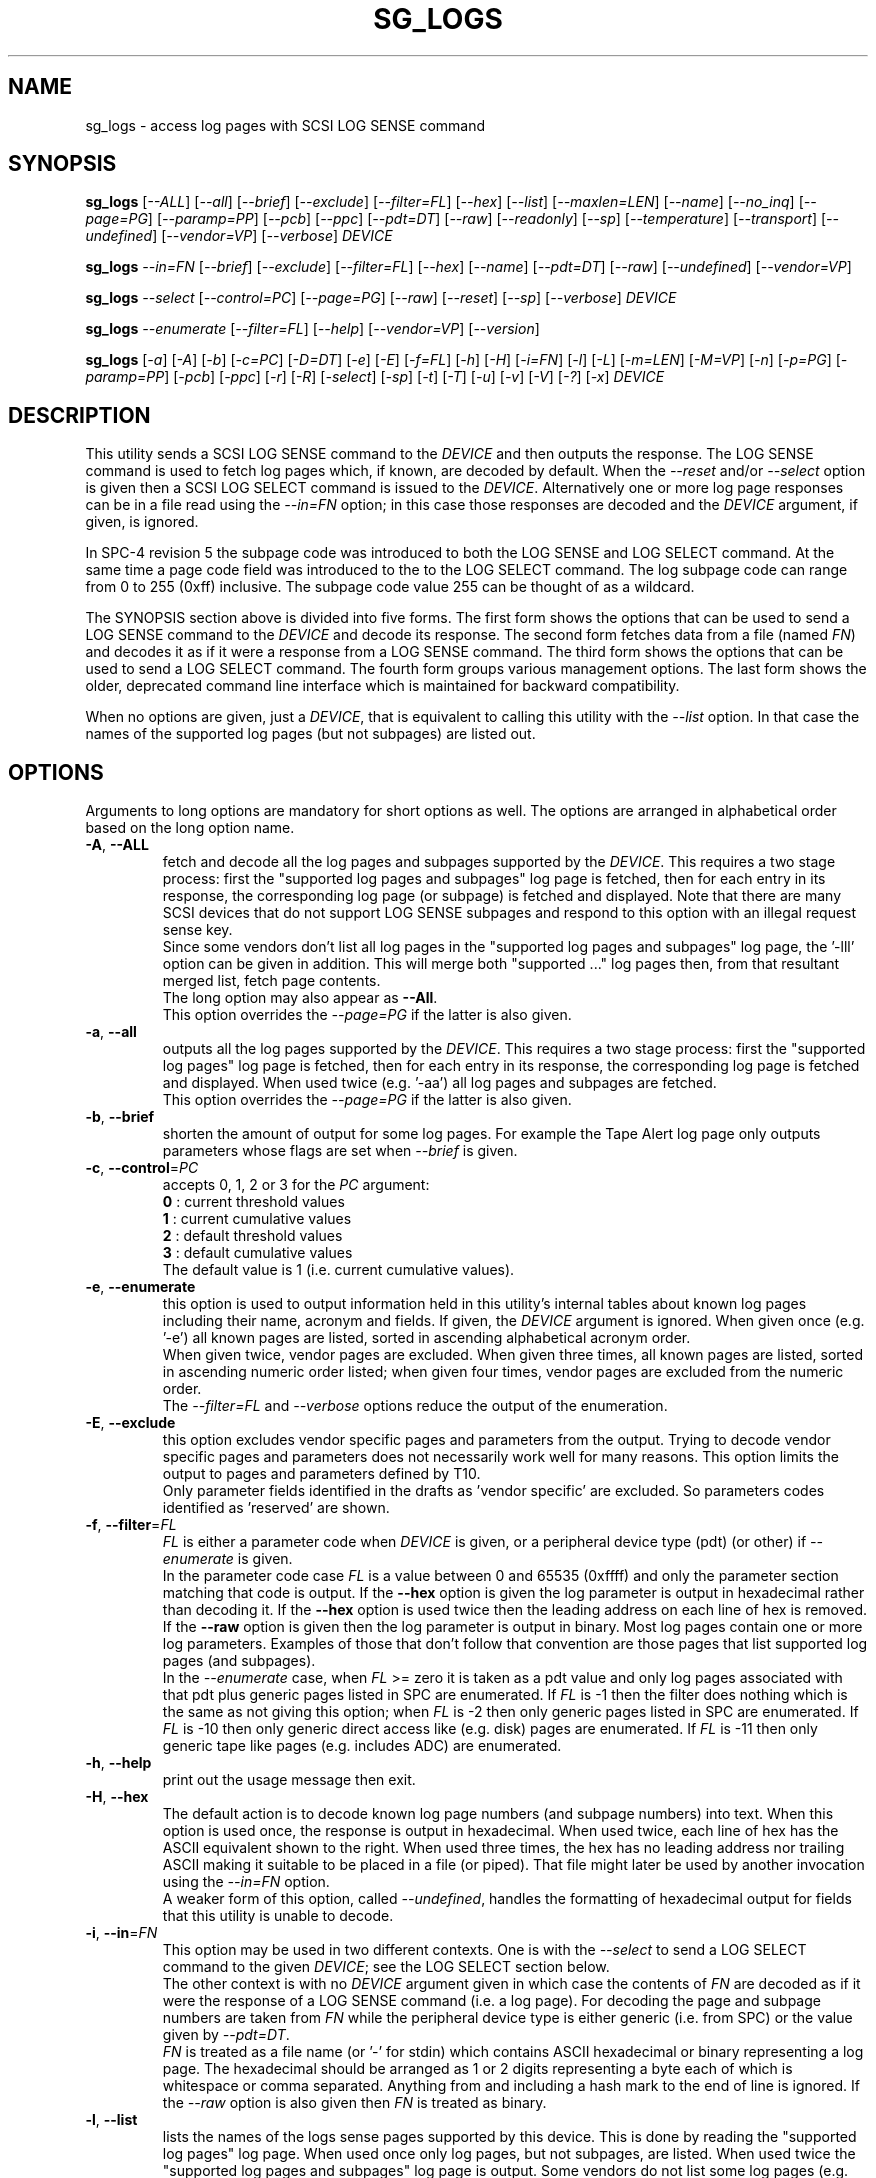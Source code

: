 .TH SG_LOGS "8" "March 2022" "sg3_utils\-1.48" SG3_UTILS
.SH NAME
sg_logs \- access log pages with SCSI LOG SENSE command
.SH SYNOPSIS
.B sg_logs
[\fI\-\-ALL\fR] [\fI\-\-all\fR] [\fI\-\-brief\fR] [\fI\-\-exclude\fR]
[\fI\-\-filter=FL\fR] [\fI\-\-hex\fR] [\fI\-\-list\fR] [\fI\-\-maxlen=LEN\fR]
[\fI\-\-name\fR] [\fI\-\-no_inq\fR] [\fI\-\-page=PG\fR] [\fI\-\-paramp=PP\fR]
[\fI\-\-pcb\fR] [\fI\-\-ppc\fR] [\fI\-\-pdt=DT\fR] [\fI\-\-raw\fR]
[\fI\-\-readonly\fR] [\fI\-\-sp\fR] [\fI\-\-temperature\fR]
[\fI\-\-transport\fR] [\fI\-\-undefined\fR] [\fI\-\-vendor=VP\fR]
[\fI\-\-verbose\fR] \fIDEVICE\fR
.PP
.B sg_logs
\fI\-\-in=FN\fR  [\fI\-\-brief\fR] [\fI\-\-exclude\fR] [\fI\-\-filter=FL\fR]
[\fI\-\-hex\fR] [\fI\-\-name\fR] [\fI\-\-pdt=DT\fR] [\fI\-\-raw\fR]
[\fI\-\-undefined\fR] [\fI\-\-vendor=VP\fR]
.PP
.B sg_logs
\fI\-\-select\fR  [\fI\-\-control=PC\fR] [\fI\-\-page=PG\fR] [\fI\-\-raw\fR]
[\fI\-\-reset\fR] [\fI\-\-sp\fR] [\fI\-\-verbose\fR] \fIDEVICE\fR
.PP
.B sg_logs
\fI\-\-enumerate\fR  [\fI\-\-filter=FL\fR] [\fI\-\-help\fR]
[\fI\-\-vendor=VP\fR] [\fI\-\-version\fR]
.PP
.B sg_logs
[\fI\-a\fR] [\fI\-A\fR] [\fI\-b\fR] [\fI\-c=PC\fR] [\fI\-D=DT\fR] [\fI\-e\fR]
[\fI\-E\fR] [\fI\-f=FL\fR] [\fI\-h\fR] [\fI\-H\fR] [\fI\-i=FN\fR] [\fI\-l\fR]
[\fI\-L\fR] [\fI\-m=LEN\fR] [\fI\-M=VP\fR] [\fI\-n\fR] [\fI\-p=PG\fR]
[\fI\-paramp=PP\fR] [\fI\-pcb\fR] [\fI\-ppc\fR] [\fI\-r\fR] [\fI\-R\fR]
[\fI\-select\fR] [\fI\-sp\fR] [\fI\-t\fR] [\fI\-T\fR] [\fI\-u\fR] [\fI\-v\fR]
[\fI\-V\fR] [\fI\-?\fR] [\fI\-x\fR] \fIDEVICE\fR
.SH DESCRIPTION
.\" Add any additional description here
.PP
This utility sends a SCSI LOG SENSE command to the \fIDEVICE\fR and then
outputs the response. The LOG SENSE command is used to fetch log pages which,
if known, are decoded by default. When the \fI\-\-reset\fR and/or
\fI\-\-select\fR option is given then a SCSI LOG SELECT command is issued
to the \fIDEVICE\fR. Alternatively one or more log page responses can be in
a file read using the \fI\-\-in=FN\fR option; in this case those responses
are decoded and the \fIDEVICE\fR argument, if given, is ignored.
.PP
In SPC\-4 revision 5 the subpage code was introduced to both the LOG SENSE and
LOG SELECT command. At the same time a page code field was introduced to the
to the LOG SELECT command. The log subpage code can range from 0 to 255 (0xff)
inclusive. The subpage code value 255 can be thought of as a wildcard.
.PP
The SYNOPSIS section above is divided into five forms. The first form
shows the options that can be used to send a LOG SENSE command to the
\fIDEVICE\fR and decode its response. The second form fetches data from a
file (named \fIFN\fR) and decodes it as if it were a response from a LOG
SENSE command. The third form shows the options that can be used to send a
LOG SELECT command. The fourth form groups various management options.
The last form shows the older, deprecated command line interface which is
maintained for backward compatibility.
.PP
When no options are given, just a \fIDEVICE\fR, that is equivalent to calling
this utility with the \fI\-\-list\fR option. In that case the names of the
supported log pages (but not subpages) are listed out.
.SH OPTIONS
Arguments to long options are mandatory for short options as well. The options
are arranged in alphabetical order based on the long option name.
.TP
\fB\-A\fR, \fB\-\-ALL\fR
fetch and decode all the log pages and subpages supported by the \fIDEVICE\fR.
This requires a two stage process: first the "supported log pages and
subpages" log page is fetched, then for each entry in its response, the
corresponding log page (or subpage) is fetched and displayed. Note that there
are many SCSI devices that do not support LOG SENSE subpages and respond
to this option with an illegal request sense key.
.br
Since some vendors don't list all log pages in the "supported log pages and
subpages" log page, the '\-lll' option can be given in addition. This will
merge both "supported ..." log pages then, from that resultant merged list,
fetch page contents.
.br
The long option may also appear as \fB\-\-All\fR.
.br
This option overrides the \fI\-\-page=PG\fR if the latter is also given.
.TP
\fB\-a\fR, \fB\-\-all\fR
outputs all the log pages supported by the \fIDEVICE\fR. This requires a two
stage process: first the "supported log pages" log page is fetched, then for
each entry in its response, the corresponding log page is fetched and
displayed. When used twice (e.g. '\-aa') all log pages and subpages are
fetched.
.br
This option overrides the \fI\-\-page=PG\fR if the latter is also given.
.TP
\fB\-b\fR, \fB\-\-brief\fR
shorten the amount of output for some log pages. For example the Tape
Alert log page only outputs parameters whose flags are set when
\fI\-\-brief\fR is given.
.TP
\fB\-c\fR, \fB\-\-control\fR=\fIPC\fR
accepts 0, 1, 2 or 3 for the \fIPC\fR argument:
.br
  \fB0\fR : current threshold values
.br
  \fB1\fR : current cumulative values
.br
  \fB2\fR : default threshold values
.br
  \fB3\fR : default cumulative values
.br
The default value is 1 (i.e. current cumulative values).
.TP
\fB\-e\fR, \fB\-\-enumerate\fR
this option is used to output information held in this utility's internal
tables about known log pages including their name, acronym and fields. If
given, the \fIDEVICE\fR argument is ignored. When given once (e.g. '\-e')
all known pages are listed, sorted in ascending alphabetical acronym order.
.br
When given twice, vendor pages are excluded.  When given three times, all
known pages are listed, sorted in ascending numeric order listed; when given
four times, vendor pages are excluded from the numeric order.
.br
The \fI\-\-filter=FL\fR and \fI\-\-verbose\fR options reduce the output
of the enumeration.
.TP
\fB\-E\fR, \fB\-\-exclude\fR
this option excludes vendor specific pages and parameters from the output.
Trying to decode vendor specific pages and parameters does not necessarily
work well for many reasons. This option limits the output to pages and
parameters defined by T10.
.br
Only parameter fields identified in the drafts as 'vendor specific' are
excluded. So parameters codes identified as 'reserved' are shown.
.TP
\fB\-f\fR, \fB\-\-filter\fR=\fIFL\fR
\fIFL\fR is either a parameter code when \fIDEVICE\fR is given, or a
peripheral device type (pdt) (or other) if \fI\-\-enumerate\fR is given.
.br
In the parameter code case \fIFL\fR is a value between 0 and 65535 (0xffff)
and only the parameter section matching that code is output. If the
\fB\-\-hex\fR option is given the log parameter is output in hexadecimal
rather than decoding it. If the \fB\-\-hex\fR option is used twice then the
leading address on each line of hex is removed. If the \fB\-\-raw\fR option
is given then the log parameter is output in binary. Most log pages contain
one or more log parameters. Examples of those that don't follow that
convention are those pages that list supported log pages (and subpages).
.br
In the \fI\-\-enumerate\fR case, when \fIFL\fR >= zero it is taken as a
pdt value and only log pages associated with that pdt plus generic pages
listed in SPC are enumerated. If \fIFL\fR is \-1 then the filter does
nothing which is the same as not giving this option; when \fIFL\fR is \-2
then only generic pages listed in SPC are enumerated. If \fIFL\fR is \-10
then only generic direct access like (e.g. disk) pages are enumerated. If
\fIFL\fR is \-11 then only generic tape like pages (e.g. includes ADC)
are enumerated.
.TP
\fB\-h\fR, \fB\-\-help\fR
print out the usage message then exit.
.TP
\fB\-H\fR, \fB\-\-hex\fR
The default action is to decode known log page numbers (and subpage numbers)
into text. When this option is used once, the response is output in
hexadecimal. When used twice, each line of hex has the ASCII equivalent shown
to the right. When used three times, the hex has no leading address nor
trailing ASCII making it suitable to be placed in a file (or piped). That
file might later be used by another invocation using the \fI\-\-in=FN\fR
option.
.br
A weaker form of this option, called \fI\-\-undefined\fR, handles the
formatting of hexadecimal output for fields that this utility is unable to
decode.
.TP
\fB\-i\fR, \fB\-\-in\fR=\fIFN\fR
This option may be used in two different contexts. One is with the
\fI\-\-select\fR to send a LOG SELECT command to the given \fIDEVICE\fR;
see the LOG SELECT section below.
.br
The other context is with no \fIDEVICE\fR argument given in which case
the contents of \fIFN\fR are decoded as if it were the response of a LOG
SENSE command (i.e. a log page). For decoding the page and subpage numbers
are taken from \fIFN\fR while the peripheral device type is either
generic (i.e. from SPC) or the value given by \fI\-\-pdt=DT\fR.
.br
\fIFN\fR is treated as a file name (or '\-' for stdin) which contains ASCII
hexadecimal or binary representing a log page. The hexadecimal should be
arranged as 1 or 2 digits representing a byte each of which is whitespace or
comma separated. Anything from and including a hash mark to the end of line
is ignored. If the \fI\-\-raw\fR option is also given then \fIFN\fR is
treated as binary.
.TP
\fB\-l\fR, \fB\-\-list\fR
lists the names of the logs sense pages supported by this device. This is
done by reading the "supported log pages" log page. When used once only
log pages, but not subpages, are listed. When used twice the "supported
log pages and subpages" log page is output. Some vendors do not list some
log pages (e.g. those without any subpages) in the "supported log pages
and subpages" log page. To get a full inventory, this option can be used
three times (e.g. '\-lll') and the output of the two log pages is merged.
Even if the "supported log pages and subpages" log page is not supported
using this option three times will yield a list from the "supported log
pages" log page. In the absence of other options, the page/subpage names,
but not their contents, are shown when this option is given.
.br
The '\-lll' form may be useful with the \fI\-\-ALL\fR option to show the
contents of all pages referred to in either the "supported log page" or
the "supported log page and subpage" log pages.
.TP
\fB\-m\fR, \fB\-\-maxlen\fR=\fILEN\fR
sets the "allocation length" field in the LOG SENSE cdb. The is the maximum
length in bytes that the response will be. Without this option (or \fILEN\fR
equal to 0) this utility first fetches the 4 byte response then does a second
access with the length indicated in the first (4 byte) response. Negative
values and 1 for \fILEN\fR are not accepted. Responses can be quite
large (e.g. the background scan results log page) and this option can be used
to limit the amount of information returned.
.br
The default \fILEN\fR is 65532 unless the \fI\-\-in=FN\fR option is given;
in that case the default is 262144 .
.TP
\fB\-n\fR, \fB\-\-name\fR
decode some log pages into 'name=value' entries, one per line. The name
contains no space and may be abbreviated and the value is decimal unless
prefixed by '0x'. Nesting is indicated by leading spaces. This form
is meant to be relatively easy to parse.
.TP
\fB\-x\fR, \fB\-\-no_inq\fR
suppresses the output of information obtained from an initial call to the
INQUIRY command for the standard response. The default (assuming some other
options that suppress this output are also not given) is to output several
device identification strings.
.br
If this option is given twice (or more) then no INQUIRY command is sent
hence there will be no device identification string output either. Also the
peripheral device type (PDT) field will not be obtained so this utility will
not be able to differentiate between some log pages that are device
dependent. It will assume a PDT of 0 (i.e. a disk).
.TP
\fB\-O\fR, \fB\-\-old\fR
Switch to older style options. Please use as first option.
.TP
\fB\-p\fR, \fB\-\-page\fR=\fIPG\fR
log page name/number to access. \fIPG\fR is either an acronym, a page number,
or a page, subpage number pair. Available acronyms can be listed with the
\fI\-\-enumerate\fR option. Page (0 to 63) and subpage (0 to 255) numbers
are comma separated. They are decimal unless a hexadecimal indication is
given. A hexadecimal number can be specified by a leading "0x" or a
trailing "h".
.br
A few acronyms specify a range of subpage values in which case the acronym
may be followed by a comma then a subpage number. This method can also be
used to fetch the Supported subpages log page (e.g. \-\-page=temp,0xff).
.TP
\fB\-P\fR, \fB\-\-paramp\fR=\fIPP\fR
\fIPP\fR is the parameter pointer value to place in a field of that name in
the LOG SENSE cdb. A number in the range 0 to 65535 (0x0 to 0xffff) is
expected. When a value greater than 0 is given the \fI\-\-ppc\fR option
should be selected. The default value is 0.
.br
For log pages that have parameter codes, the \fIDEVICE\fR should return
only parameters code equal to \fIPP\fR or higher in its response.
.TP
\fB\-q\fR, \fB\-\-pcb\fR
show Parameter Control Byte settings (only relevant when log parameters
being output in ASCII). This byte includes the DU and TSD bits plus
the 'Format and linking' field (2 bits wide).
.TP
\fB\-D\fR, \fB\-\-pdt\fR=\fIDT\fR
\fIDT\fR is the peripheral device type (PDT) that is used when it is not
available from the \fIDEVICE\fR. There are two main cases of this: with
the \fI\-\-pdt=DT\fR without a \fIDEVICE\fR (e.g. when \fI\-\-in=FN\fR
is used) and when \fI\-\-no_inq\fR is used with a \fIDEVICE\fR.
.br
\fIDT\fR may be -1 which is the default value. This value may select any
device type but favours the lower numbers (e.g. the PDT of disks is 0).
.TP
\fB\-Q\fR, \fB\-\-ppc\fR
sets the Parameter Pointer Control (PPC) bit in the LOG SENSE cdb. Default
is 0 (i.e. cleared). This bit was made obsolete in SPC\-4 revision 18.
.TP
\fB\-r\fR, \fB\-\-raw\fR
output the response in binary to stdout. Error messages and warnings are
output to stderr.
.br
This option may also be given together with \fI\-\-in=FN\fR in which case
the contents of \fIFN\fR are interpreted as binary data (and the response is
decoded as normal, not dumped as binary).
.TP
\fB\-R\fR, \fB\-\-readonly\fR
open the \fIDEVICE\fR read\-only (e.g. in Unix with the O_RDONLY flag). The
default action is to try and open \fIDEVICE\fR read\-write then if that
fails try to open again with read\-only. However when a read\-write open
succeeds there may still be unwanted actions on the close (e.g. some OSes
try to do a SYNCHRONIZE CACHE command). So this option forces a read\-only
open on \fIDEVICE\fR and if it fails, this utility will exit. Note that
options like \fI\-\-select\fR most likely need a read\-write open.
.TP
\fB\-R\fR, \fB\-\-reset\fR
use SCSI LOG SELECT command (with the PCR bit set) to reset the all log
pages (or the given page). Exactly what is reset depends on the accompanying
SP bit (i.e. \fI\-\-sp\fR option which defaults to 0) and the
\fIPC\fR ("page control") value (which defaults to 1). Supplying this option
implies the \fI\-\-select\fR option as well. This option seems to clear error
counter log pages but leaves pages like self\-test results, start\-stop cycle
counter and temperature log pages unaffected. This option may be required to
clear log pages if a counter reaches its maximum value since the log page in
which the counter is found will remain "stuck" at its maximum value until
some user interaction (e.g. calling sg_logs with this option).
.TP
\fB\-S\fR, \fB\-\-select\fR
use a LOG SELECT command. The default action (i.e. when neither this option
nor \fI\-\-reset\fR is given) is to do a LOG SENSE command. See the LOG
SELECT section.
.TP
\fB\-s\fR, \fB\-\-sp\fR
sets the Saving Parameters (SP) bit. Default is 0 (i.e. cleared). When set
this instructs the device to store the current log page parameters (as
indicated by the DS and TSD parameter codes) in some non\-volatile location.
Hence the log parameters will be preserved across power cycles. This option
is typically not needed, especially if the GLTSD flag is clear in the
control mode page which causes the \fIDEVICE\fR to periodically save all
saveable log parameters to non\-volatile storage.
.TP
\fB\-t\fR, \fB\-\-temperature\fR
outputs the temperature. First looks in the temperature log page and if
that is not available tries the Informational Exceptions log page which
may also have the current temperature (especially on older disks).
.TP
\fB\-T\fR, \fB\-\-transport\fR
outputs the transport ('Protocol specific port') log page. Equivalent to
setting '\-\-page=18h'.
.TP
\fB\-u\fR, \fB\-\-undefined\fR
to see fields decoded, the \fI\-\-hex\fR option cannot be used. However some
fields are not defined in the T10 documents and in that case they are output
in hex. This option controls the format of 'undefined' fields when they
output in hex. Multiple uses of this option has the same sense as the
\fI\-\-hex\fR option. For example '\-uu' will output undefined fields in
hexadecimal with an ASCII rendering to the right of each line.
.TP
\fB\-M\fR, \fB\-\-vendor\fR=\fIVP\fR
where \fIVP\fR is a vendor/manufacturer (e.g. "sea" for Seagate) or
product (group) acronym (e.g. "lto5" for the 5th generation LTO (tape)
consortium). Either the whole log page is vendor specific (e.g. page
numbers 0x30 to 0x3f) or part of a T10 defined log page is vendor specific.
For example SPC\-5 defines parameter code 0x0 of page 0x2f (the Informational
Exceptions log page) and states that the remaining parameter codes (i.e. 0x1
to 0xffff) are vendor specific. Using a \fIVP\fR of "xxx" will list the
available acronyms.
.br
If this option is used with \fI\-\-page=PG\fR and \fIPG\fR is an acronym
then this option is ignored. If \fIPG\fR is a number (e.g. 0xc0) then
\fIVP\fR is used to choose the which vendor specific page (e.g. sharing
page number 0xc0) to decode.
.TP
\fB\-v\fR, \fB\-\-verbose\fR
increase level of verbosity. When used with \fI\-\-enumerate\fR, in the
list of known log page names, those that have no associated decode logic
are followed by "[hex only]".
.TP
\fB\-V\fR, \fB\-\-version\fR
print out version string then exit.
.SH LOG SELECT
The SCSI LOG SELECT command can be used to reset certain parameters to vendor
specific defaults, save them to non\-volatile storage (i.e. the media), or
supply new page contents. This command has changed between SPC\-3 and SPC\-4
with the addition of the Page and Subpage Code fields which can only be
non zero when the Parameter list length is zero.
.PP
The \fI\-\-select\fR (or \fI\-\-reset\fR) option is required to issue a LOG
SELECT command. If the \fI\-\-in=FN\fR option is not given (or \fIFN\fR is
effectively empty) then the Parameter list length field is set to zero. If
the \fI\-\-in=FN\fR option is is given then its decoded data is placed in
the data\-out buffer and its length in bytes is placed in the Parameter list
length field.
.PP
Other options that are active with the LOG SELECT command are
\fI\-\-control=PC\fR, \fI\-\-reset\fR (which sets the PCR bit) and
\fI\-\-sp\fR.
.SH
APPLICATION CLIENT
This is the name of a log page that acts as a container for data provided
by the user. An application client is a SCSI term for the program that issues
commands to a SCSI initiator (often known as a Host Bus Adapter (HBA)). So,
for example, this utility is a SCSI application client.
.PP
The Application Client log page has 64 log parameters with parameters codes
0 to 63. Each can hold 252 bytes of user binary data. That 252 bytes (or
less) of user data, with a 4 byte prefix (for a total of 256 bytes) can be
provided with the \fI\-\-in=FN\fR option. A typical prefix would
be '0,n,83,fc'. The "n" is the parameter code in hex so the last log
parameter would be '0,3f,83,fc'. That log parameter could be read back at
some later time with '\-\-page=0xf \-\-filter=0x<n>'.
.SH NOTES
This utility will usually do a double fetch of log pages with the SCSI LOG
SENSE command. The first fetch requests a 4 byte response (i.e. place 4 in
the "allocation length" field in the cdb). From that response it can
calculate the actual length of the response which is what it asks for
on the second fetch. This is typical practice in SCSI and guaranteed to
work in the standards. However some older devices don't comply. For
those devices using the \fI\-\-maxlen=LEN\fR option will do a single fetch.
A value of 252 should be a safe starting point.
.PP
Various log pages hold information error rates, device temperature, start
stop cycles since the device was produced and the results of the last
20 self tests. Self tests can be initiated by the sg_senddiag(8) utility.
The smartmontools package provides much of the information found with
sg_logs in a form suitable for monitoring the health of SCSI disks and
tape drives.
.PP
The simplest way to find which log pages can be decoded by this utility is
to use the \fI\-\-enumerate\fR option. Some page names are known but there
is no decode logic; such cases have "[hex only]" after the log page name
when the \fI\-\-verbose\fR option is given with \fI\-\-enumerate\fR.
.PP
Vendors are specifically permitted by the SPC\-6 to _not_ report all pages
and subpages supported by a device. That weakens the usefulness of the pages
that report a list of supported pages and subpages. One guarantee which is
given is that the pages reported shall be in ascending order.
.SH EXIT STATUS
The exit status of sg_logs is 0 when it is successful. Otherwise see
the sg3_utils(8) man page.
.SH OLDER COMMAND LINE OPTIONS
The options in this section were the only ones available prior to sg3_utils
version 1.23 . Since then this utility defaults to the newer command line
options which can be overridden by using \fI\-\-old\fR (or \fI\-O\fR) as the
first option. See the ENVIRONMENT VARIABLES section for another way to
force the use of these older command line options.
.PP
Options with arguments or with two or more letters can have an extra '\-'
prepended. For example: both '\-pcb' and '\-\-pcb' are acceptable.
.TP
\fB\-a\fR
outputs all the log pages supported by the \fIDEVICE\fR.
Equivalent to \fI\-\-all\fR in the main description.
.TP
\fB\-A\fR
outputs all the log pages and subpages supported by the \fIDEVICE\fR.
Equivalent to \fI\-\-ALL\fR in the main description.
.TP
\fB\-c\fR=\fIPC\fR
Equivalent to \fI\-\-control=PC\fR in the main description.
.TP
\fB\-D\fR=\fIDT\fR
Equivalent to \fI\-\-pdt=DT\fR in the main description.
.TP
\fB\-e\fR
enumerate internal tables to show information about known log pages.
Equivalent to \fI\-\-enumerate\fR in the main description.
.TP
\fB\-E\fR
Equivalent to \fI\-\-exclude\fR in the main description.
.TP
\fB\-h\fR
suppresses decoding of known log sense pages and prints out the
response in hex instead.
.TP
\fB\-i\fR=\fIFN\fR
\fIFN\fR is treated as a file name (or '\-' for stdin) which contains ASCII
hexadecimal representing a log page that will be sent as parameter data of a
LOG SELECT command. See the LOG SELECT section.
.TP
\fB\-H\fR
same action as '\-h' in this section and equivalent to \fI\-\-hex\fR in
the main description.
.TP
\fB\-l\fR
lists the names of all logs sense pages supported by this \fIDEVICE\fR.
Equivalent to \fI\-\-list\fR in the main description.
.TP
\fB\-L\fR
lists the names of all logs sense pages and subpages supported by this
\fIDEVICE\fR. Equivalent to '\-\-list \-\-list' in the main description.
.TP
\fB\-m\fR=\fILEN\fR
request only \fILEN\fR bytes of response data. Default is 0 which is
interpreted as all that is available. \fILEN\fR is decimal unless it has
a leading '0x' or trailing 'h'.  Equivalent to \fI\-\-maxlen=LEN\fR in
the main description.
.TP
\fB\-M\fR=\fIVP\fR
Equivalent to \fI\-\-vendor=VP\fR in the main description.
.TP
\fB\-n\fR
Equivalent to \fI\-\-name\fR in the main description.
.TP
\fB\-N\fR, \fB\-\-new\fR
Switch to the newer style options.
.TP
\fB\-p\fR=\fIPG\fR
log page code to access. \fIPG\fR is either an acronym, a page number, or
a page, subpage pair. Available acronyms can be listed with the
\fI\-\-enumerate\fR option. Page (0 to 3f) and subpage (0 to ff) numbers
are comma separated. The numbers are assumed to be hexadecimal.
.TP
\fB\-paramp\fR=\fIPP\fR
\fIPP\fR is the parameter pointer value (in hex) to place in command.
Should be a number between 0 and ffff inclusive.
.TP
\fB\-pcb\fR
show Parameter Control Byte settings (only relevant when log parameters
being output in ASCII).
.TP
\fB\-ppc\fR
sets the Parameter Pointer Control (PPC) bit. Default is 0 (i.e. cleared).
.TP
\fB\-r\fR
use SCSI LOG SELECT command (PCR bit set) to reset the all log pages (or
the given page). Equivalent to \fI\-\-reset\fR in the main description.
.TP
\fB\-R\fR
Equivalent to \fI\-\-readonly\fR in the main description.
.TP
\fB\-select\fR
use a LOG SELECT command. Equivalent to \fI\-\-select\fR in the main
description.
.TP
\fB\-sp\fR
sets the Saving Parameters (SP) bit. Default is 0 (i.e. cleared).
Equivalent to \fI\-\-sp\fR in the main description.
.TP
\fB\-t\fR
outputs the temperature. Equivalent to \fI\-\-temperature\fR in the main
description.
.TP
\fB\-T\fR
outputs the transport ('Protocol specific port') log page. Equivalent
to \fI\-\-transport\fR in the main description.
.TP
\fB\-v\fR
increase level of verbosity.
.TP
\fB\-V\fR
print out version string then exit.
.TP
\fB\-x\fR
suppress the INQUIRY command. Equivalent to \fI\-\-no_inq\fR in the main
description.
.TP
\fB\-?\fR
output usage message then exit.
.SH ENVIRONMENT VARIABLES
Since sg3_utils version 1.23 the environment variable SG3_UTILS_OLD_OPTS
can be given. When it is present this utility will expect the older command
line options. So the presence of this environment variable is equivalent to
using \fI\-\-old\fR (or \fI\-O\fR) as the first command line option.
.SH AUTHOR
Written by Douglas Gilbert
.SH "REPORTING BUGS"
Report bugs to <dgilbert at interlog dot com>.
.SH COPYRIGHT
Copyright \(co 2002\-2022 Douglas Gilbert
.br
This software is distributed under the GPL version 2. There is NO
warranty; not even for MERCHANTABILITY or FITNESS FOR A PARTICULAR PURPOSE.
.SH "SEE ALSO"
.B smartctl(smartmontools), sg_senddiag(8)
